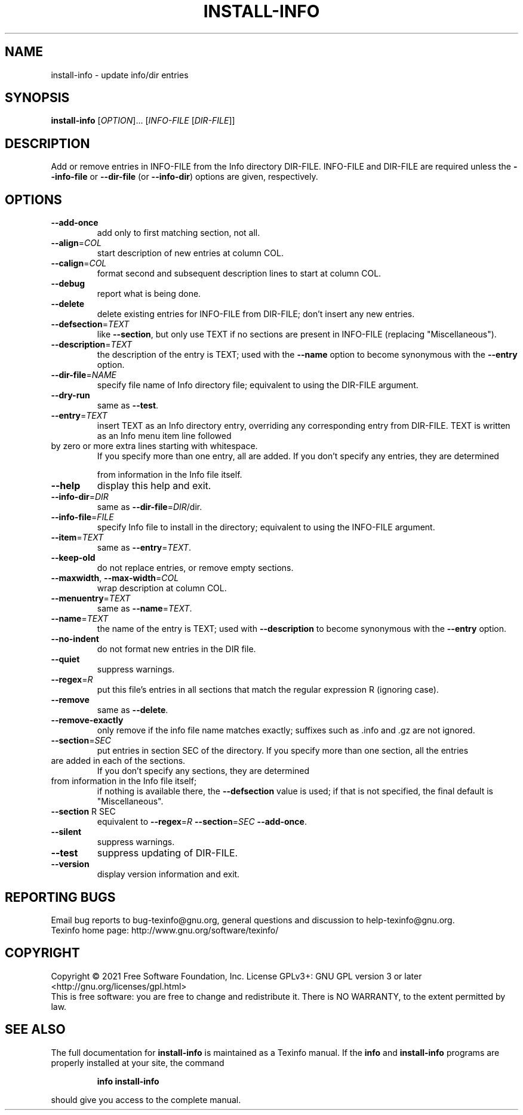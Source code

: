 .\" DO NOT MODIFY THIS FILE!  It was generated by help2man 1.48.5.
.TH INSTALL-INFO "1" "January 2022" "GNU texinfo 6.8" "User Commands"
.SH NAME
install-info \- update info/dir entries
.SH SYNOPSIS
.B install-info
[\fI\,OPTION\/\fR]... [\fI\,INFO-FILE \/\fR[\fI\,DIR-FILE\/\fR]]
.SH DESCRIPTION
Add or remove entries in INFO\-FILE from the Info directory DIR\-FILE.
INFO\-FILE and DIR\-FILE are required unless the \fB\-\-info\-file\fR
or \fB\-\-dir\-file\fR (or \fB\-\-info\-dir\fR) options are given, respectively.
.SH OPTIONS
.TP
\fB\-\-add\-once\fR
add only to first matching section, not all.
.TP
\fB\-\-align\fR=\fI\,COL\/\fR
start description of new entries at column COL.
.TP
\fB\-\-calign\fR=\fI\,COL\/\fR
format second and subsequent description lines to
start at column COL.
.TP
\fB\-\-debug\fR
report what is being done.
.TP
\fB\-\-delete\fR
delete existing entries for INFO\-FILE from DIR\-FILE;
don't insert any new entries.
.TP
\fB\-\-defsection\fR=\fI\,TEXT\/\fR
like \fB\-\-section\fR, but only use TEXT if no sections
are present in INFO\-FILE (replacing "Miscellaneous").
.TP
\fB\-\-description\fR=\fI\,TEXT\/\fR
the description of the entry is TEXT; used with
the \fB\-\-name\fR option to become synonymous with the
\fB\-\-entry\fR option.
.TP
\fB\-\-dir\-file\fR=\fI\,NAME\/\fR
specify file name of Info directory file;
equivalent to using the DIR\-FILE argument.
.TP
\fB\-\-dry\-run\fR
same as \fB\-\-test\fR.
.TP
\fB\-\-entry\fR=\fI\,TEXT\/\fR
insert TEXT as an Info directory entry,
overriding any corresponding entry from DIR\-FILE.
TEXT is written as an Info menu item line followed
.TP
by zero or more extra lines starting with whitespace.
If you specify more than one entry, all are added.
If you don't specify any entries, they are determined
.IP
from information in the Info file itself.
.TP
\fB\-\-help\fR
display this help and exit.
.TP
\fB\-\-info\-dir\fR=\fI\,DIR\/\fR
same as \fB\-\-dir\-file\fR=\fI\,DIR\/\fR/dir.
.TP
\fB\-\-info\-file\fR=\fI\,FILE\/\fR
specify Info file to install in the directory;
equivalent to using the INFO\-FILE argument.
.TP
\fB\-\-item\fR=\fI\,TEXT\/\fR
same as \fB\-\-entry\fR=\fI\,TEXT\/\fR.
.TP
\fB\-\-keep\-old\fR
do not replace entries, or remove empty sections.
.TP
\fB\-\-maxwidth\fR, \fB\-\-max\-width\fR=\fI\,COL\/\fR
wrap description at column COL.
.TP
\fB\-\-menuentry\fR=\fI\,TEXT\/\fR
same as \fB\-\-name\fR=\fI\,TEXT\/\fR.
.TP
\fB\-\-name\fR=\fI\,TEXT\/\fR
the name of the entry is TEXT; used with \fB\-\-description\fR
to become synonymous with the \fB\-\-entry\fR option.
.TP
\fB\-\-no\-indent\fR
do not format new entries in the DIR file.
.TP
\fB\-\-quiet\fR
suppress warnings.
.TP
\fB\-\-regex\fR=\fI\,R\/\fR
put this file's entries in all sections that match the
regular expression R (ignoring case).
.TP
\fB\-\-remove\fR
same as \fB\-\-delete\fR.
.TP
\fB\-\-remove\-exactly\fR
only remove if the info file name matches exactly;
suffixes such as .info and .gz are not ignored.
.TP
\fB\-\-section\fR=\fI\,SEC\/\fR
put entries in section SEC of the directory.
If you specify more than one section, all the entries
.TP
are added in each of the sections.
If you don't specify any sections, they are determined
.TP
from information in the Info file itself;
if nothing is available there, the \fB\-\-defsection\fR
value is used; if that is not specified, the
final default is "Miscellaneous".
.TP
\fB\-\-section\fR R SEC
equivalent to \fB\-\-regex\fR=\fI\,R\/\fR \fB\-\-section\fR=\fI\,SEC\/\fR \fB\-\-add\-once\fR.
.TP
\fB\-\-silent\fR
suppress warnings.
.TP
\fB\-\-test\fR
suppress updating of DIR\-FILE.
.TP
\fB\-\-version\fR
display version information and exit.
.SH "REPORTING BUGS"
Email bug reports to bug\-texinfo@gnu.org,
general questions and discussion to help\-texinfo@gnu.org.
.br
Texinfo home page: http://www.gnu.org/software/texinfo/
.SH COPYRIGHT
Copyright \(co 2021 Free Software Foundation, Inc.
License GPLv3+: GNU GPL version 3 or later <http://gnu.org/licenses/gpl.html>
.br
This is free software: you are free to change and redistribute it.
There is NO WARRANTY, to the extent permitted by law.
.SH "SEE ALSO"
The full documentation for
.B install-info
is maintained as a Texinfo manual.  If the
.B info
and
.B install-info
programs are properly installed at your site, the command
.IP
.B info install-info
.PP
should give you access to the complete manual.
